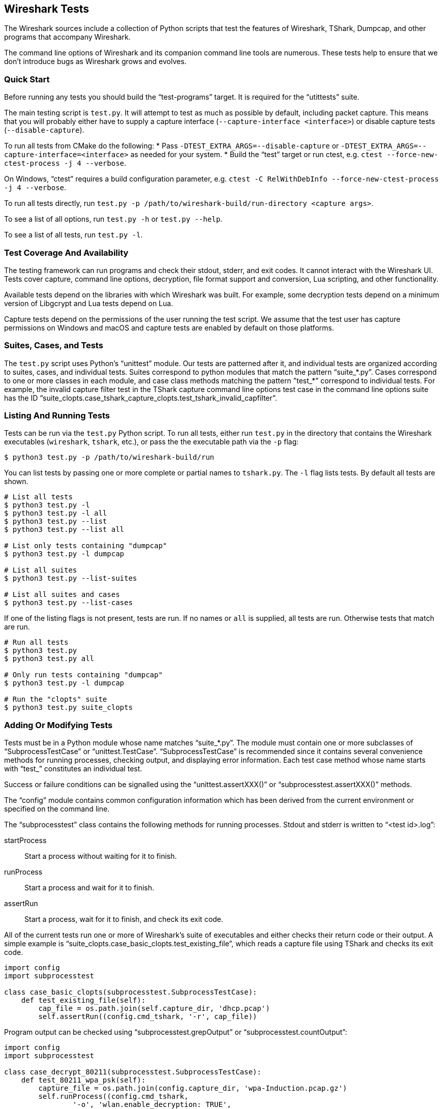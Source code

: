 // WSDG Chapter Setup

[[ChapterTests]]
== Wireshark Tests

The Wireshark sources include a collection of Python scripts that test
the features of Wireshark, TShark, Dumpcap, and other programs that
accompany Wireshark.

The command line options of Wireshark and its companion command line
tools are numerous. These tests help to ensure that we don't introduce
bugs as Wireshark grows and evolves.

=== Quick Start

Before running any tests you should build the “test-programs” target. It
is required for the “utittests” suite.

The main testing script is `test.py`. It will attempt to test as much as
possible by default, including packet capture. This means that you will
probably either have to supply a capture interface (`--capture-interface
<interface>`) or disable capture tests (`--disable-capture`).

To run all tests from CMake do the following:
* Pass `-DTEST_EXTRA_ARGS=--disable-capture` or
  `-DTEST_EXTRA_ARGS=--capture-interface=<interface>`
  as needed for your system.
* Build the “test” target or run ctest, e.g. `ctest --force-new-ctest-process -j 4 --verbose`.

On Windows, “ctest” requires a build configuration parameter, e.g.
`ctest -C RelWithDebInfo --force-new-ctest-process -j 4 --verbose`.

To run all tests directly, run `test.py -p
/path/to/wireshark-build/run-directory <capture args>`.

To see a list of all options, run `test.py -h` or `test.py --help`.

To see a list of all tests, run `test.py -l`.

=== Test Coverage And Availability

The testing framework can run programs and check their stdout, stderr,
and exit codes. It cannot interact with the Wireshark UI. Tests cover
capture, command line options, decryption, file format support and
conversion, Lua scripting, and other functionality.

Available tests depend on the libraries with which Wireshark was built.
For example, some decryption tests depend on a minimum version of
Libgcrypt and Lua tests depend on Lua.

Capture tests depend on the permissions of the user running the test
script. We assume that the test user has capture permissions on Windows
and macOS and capture tests are enabled by default on those platforms.

=== Suites, Cases, and Tests

The `test.py` script uses Python's “unittest” module. Our tests are
patterned after it, and individual tests are organized according to
suites, cases, and individual tests. Suites correspond to python modules
that match the pattern “suite_*.py”. Cases correspond to one or more
classes in each module, and case class methods matching the pattern
”test_*” correspond to individual tests. For example, the invalid
capture filter test in the TShark capture command line options test case
in the command line options suite has the ID
“suite_clopts.case_tshark_capture_clopts.test_tshark_invalid_capfilter”.

=== Listing And Running Tests

Tests can be run via the `test.py` Python script. To run all tests,
either run `test.py` in the directory that contains the Wireshark
executables (`wireshark`, `tshark`, etc.), or pass the the executable
path via the `-p` flag:

[source,sh]
----
$ python3 test.py -p /path/to/wireshark-build/run
----

You can list tests by passing one or more complete or partial names to
`tshark.py`. The `-l` flag lists tests. By default all tests are shown.

[source,sh]
----
# List all tests
$ python3 test.py -l
$ python3 test.py -l all
$ python3 test.py --list
$ python3 test.py --list all

# List only tests containing "dumpcap"
$ python3 test.py -l dumpcap

# List all suites
$ python3 test.py --list-suites

# List all suites and cases
$ python3 test.py --list-cases
----

If one of the listing flags is not present, tests are run. If no names or `all` is supplied,
all tests are run. Otherwise tests that match are run.

[source,sh]
----
# Run all tests
$ python3 test.py
$ python3 test.py all

# Only run tests containing "dumpcap"
$ python3 test.py -l dumpcap

# Run the "clopts" suite
$ python3 test.py suite_clopts
----

=== Adding Or Modifying Tests

Tests must be in a Python module whose name matches “suite_*.py”. The
module must contain one or more subclasses of “SubprocessTestCase” or
“unittest.TestCase”. “SubprocessTestCase” is recommended since it
contains several convenience methods for running processes, checking
output, and displaying error information. Each test case method
whose name starts with “test_” constitutes an individual test.

Success or failure conditions can be signalled using the
“unittest.assertXXX()” or “subprocesstest.assertXXX()” methods.

The “config” module contains common configuration information which has
been derived from the current environment or specified on the command
line.

The “subprocesstest” class contains the following methods for running
processes. Stdout and stderr is written to “<test id>.log”:

startProcess:: Start a process without waiting for it to finish.
runProcess:: Start a process and wait for it to finish.
assertRun:: Start a process, wait for it to finish, and check its exit code.

All of the current tests run one or more of Wireshark's suite of
executables and either checks their return code or their output. A
simple example is “suite_clopts.case_basic_clopts.test_existing_file”,
which reads a capture file using TShark and checks its exit code.

[source,python]
----
import config
import subprocesstest

class case_basic_clopts(subprocesstest.SubprocessTestCase):
    def test_existing_file(self):
        cap_file = os.path.join(self.capture_dir, 'dhcp.pcap')
        self.assertRun((config.cmd_tshark, '-r', cap_file))
----

Program output can be checked using “subprocesstest.grepOutput”
or “subprocesstest.countOutput”:

[source,python]
----
import config
import subprocesstest

class case_decrypt_80211(subprocesstest.SubprocessTestCase):
    def test_80211_wpa_psk(self):
        capture_file = os.path.join(config.capture_dir, 'wpa-Induction.pcap.gz')
        self.runProcess((config.cmd_tshark,
                '-o', 'wlan.enable_decryption: TRUE',
                '-Tfields',
                '-e', 'http.request.uri',
                '-r', capture_file,
                '-Y', 'http',
            ),
            env=config.test_env)
        self.assertTrue(self.grepOutput('favicon.ico'))
----

Tests can be run in parallel. This means that any files you create must
be unique for each test. “subprocesstest.filename_from_id” can be used
to generate a filename based on the current test name. It also ensures
that the file will be automatically removed after the test has run.
